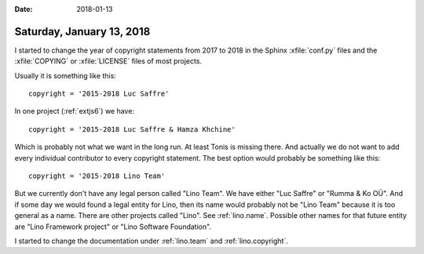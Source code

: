 :date: 2018-01-13

==========================
Saturday, January 13, 2018
==========================

I started to change the year of copyright statements from 2017 to 2018
in the Sphinx :xfile:`conf.py` files and the :xfile:`COPYING` or
:xfile:`LICENSE` files of most projects.

Usually it is something like this::

  copyright = '2015-2018 Luc Saffre'

In one project (:ref:`extjs6`) we have::

  copyright = '2015-2018 Luc Saffre & Hamza Khchine'

Which is probably not what we want in the long run.  At least Tonis is
missing there.  And actually we do not want to add every individual
contributor to every copyright statement.  The best option would
probably be something like this::

  copyright = '2015-2018 Lino Team'

But we currently don't have any legal person called "Lino Team".  We
have either "Luc Saffre" or "Rumma & Ko OÜ".  And if some day we would
found a legal entity for Lino, then its name would probably not be
"Lino Team" because it is too general as a name. There are other
projects called "Lino".  See :ref:`lino.name`.  Possible other names
for that future entity are "Lino Framework project" or "Lino Software
Foundation".

I started to change the documentation under :ref:`lino.team` and
:ref:`lino.copyright`.
  
